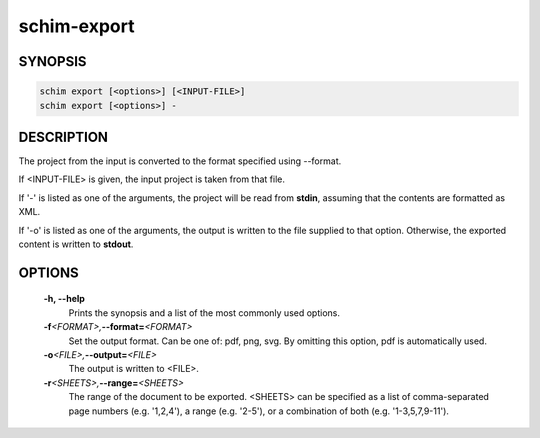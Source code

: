 ============
schim-export
============

SYNOPSIS
========

.. code-block:: none

   schim export [<options>] [<INPUT-FILE>]
   schim export [<options>] -

DESCRIPTION
===========

The project from the input is converted to the format specified using
--format.

If <INPUT-FILE> is given, the input project is taken from that file.

If '-' is listed as one of the arguments, the project will be read from
**stdin**, assuming that the contents are formatted as XML.

If '-o' is listed as one of the arguments, the output is written to the
file supplied to that option. Otherwise, the exported content is written
to **stdout**.

OPTIONS
=======

   **-h\ , --help**
      Prints the synopsis and a list of the most commonly used options.

   **-f**\ *<FORMAT>,*\ **--format\ =**\ *<FORMAT>*
      Set the output format. Can be one of: pdf, png, svg. By omitting
      this option, pdf is automatically used.

   **-o**\ *<FILE>,*\ **--output\ =**\ *<FILE>*
      The output is written to <FILE>.

   **-r**\ *<SHEETS>,*\ **--range\ =**\ *<SHEETS>*
      The range of the document to be exported. <SHEETS> can be
      specified as a list of comma-separated page numbers (e.g.
      '1,2,4'), a range (e.g. '2-5'), or a combination of both (e.g.
      '1-3,5,7,9-11').

